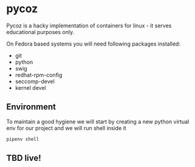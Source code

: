 * pycoz

Pycoz is a hacky implementation of containers for linux - it serves educational purposes only.

On Fedora based systems you will need following packages installed:
- git
- python
- swig
- redhat-rpm-config
- seccomp-devel
- kernel devel

** Environment

To maintain a good hygiene we will start by creating a new python virtual env for our project and
we will run shell inside it

#+BEGIN_SRC sh
pipenv shell
#+END_SRC

** TBD live!
